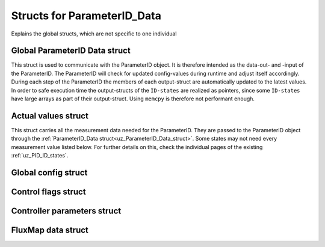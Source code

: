 .. _uz_ParameterID_Data_structs:

============================
Structs for ParameterID_Data
============================

Explains the global structs, which are not specific to one individual

.. doxygenenum:: uz_PID_Control_selection

.. _uz_ParameterID_Data_struct:

Global ParameterID Data struct
==============================

This struct is used to communicate with the ParameterID object. It is therefore intended as the data-out- and -input of the ParameterID.
The ParameterID will check for updated config-values during runtime and adjust itself accordingly.
During each step of the ParameterID the members of each output-struct are automatically updated to the latest values. 
In order to safe execution time the output-structs of the ``ID-states`` are realized as pointers, since some ``ID-states`` have large arrays as part of their output-struct. 
Using ``memcpy`` is therefore not performant enough. 

.. doxygenstruct:: uz_ParameterID_Data_t
  :members: 

.. _uz_Actual_values_struct:

Actual values struct
====================

This struct carries all the measurement data needed for the ParameterID. They are passed to the ParameterID object through the :ref:`ParameterID_Data struct<uz_ParameterID_Data_struct>`. 
Some states may not need every measurement value listed below. For further details on this, check the individual pages of the existing :ref:`uz_PID_ID_states`.

.. doxygenstruct:: uz_PID_ActualValues_t
  :members:

.. _uz_Global_config_struct:

Global config struct
====================

.. doxygenstruct:: uz_PID_GlobalConfig_t
  :members: 

.. _uz_Control_flags_struct:

Control flags struct
====================

.. doxygenstruct:: uz_PID_ControlFlags_t
  :members:

.. _uz_Controller_parameters_struct:

Controller parameters struct
============================

.. doxygenstruct:: uz_PID_Controller_Parameters_output_t
  :members:

.. _uz_FluxMap_data_struct:

FluxMap data struct
===================

.. doxygenstruct:: uz_PID_FluxMapsData_t
